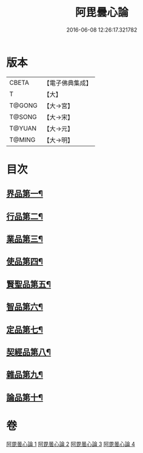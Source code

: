 #+TITLE: 阿毘曇心論 
#+DATE: 2016-06-08 12:26:17.321782

* 版本
 |     CBETA|【電子佛典集成】|
 |         T|【大】     |
 |    T@GONG|【大→宮】   |
 |    T@SONG|【大→宋】   |
 |    T@YUAN|【大→元】   |
 |    T@MING|【大→明】   |

* 目次
** [[file:KR6l0015_001.txt::001-0809a8][界品第一¶]]
** [[file:KR6l0015_001.txt::001-0810b17][行品第二¶]]
** [[file:KR6l0015_001.txt::001-0812b15][業品第三¶]]
** [[file:KR6l0015_002.txt::002-0815b14][使品第四¶]]
** [[file:KR6l0015_002.txt::002-0818a11][賢聖品第五¶]]
** [[file:KR6l0015_003.txt::003-0820b22][智品第六¶]]
** [[file:KR6l0015_003.txt::003-0823a28][定品第七¶]]
** [[file:KR6l0015_004.txt::004-0826b10][契經品第八¶]]
** [[file:KR6l0015_004.txt::004-0830b28][雜品第九¶]]
** [[file:KR6l0015_004.txt::004-0833a3][論品第十¶]]

* 卷
[[file:KR6l0015_001.txt][阿毘曇心論 1]]
[[file:KR6l0015_002.txt][阿毘曇心論 2]]
[[file:KR6l0015_003.txt][阿毘曇心論 3]]
[[file:KR6l0015_004.txt][阿毘曇心論 4]]

